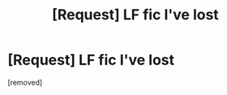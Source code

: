 #+TITLE: [Request] LF fic I've lost

* [Request] LF fic I've lost
:PROPERTIES:
:Author: PM_ME_Your_Lurker
:Score: 1
:DateUnix: 1451276546.0
:DateShort: 2015-Dec-28
:FlairText: Request
:END:
[removed]

